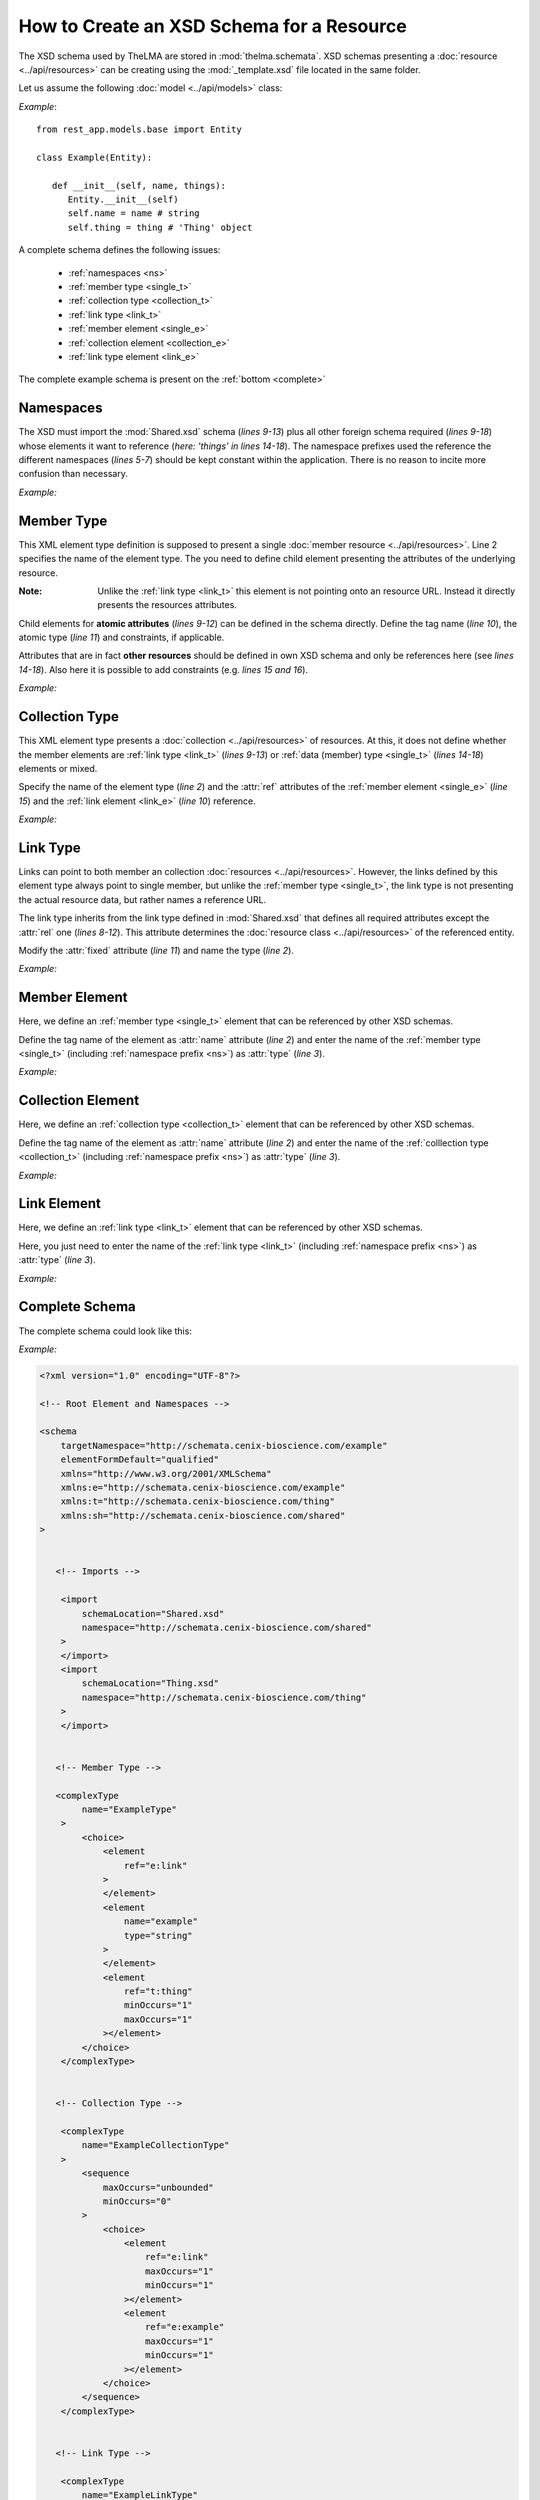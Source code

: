 .. _schemata_package:

How to Create an XSD Schema for a Resource
------------------------------------------

The XSD schema used by TheLMA are stored in :mod:`thelma.schemata`.
XSD schemas presenting a :doc:`resource <../api/resources>` can be creating
using the :mod:`_template.xsd` file located in the same folder.

Let us assume the following :doc:`model <../api/models>` class:

*Example*: ::

   from rest_app.models.base import Entity

   class Example(Entity):

      def __init__(self, name, things):
         Entity.__init__(self)
         self.name = name # string
         self.thing = thing # 'Thing' object

A complete schema defines the following issues:

   - :ref:`namespaces <ns>`
   - :ref:`member type <single_t>`
   - :ref:`collection type <collection_t>`
   - :ref:`link type <link_t>`
   - :ref:`member element <single_e>`
   - :ref:`collection element <collection_e>`
   - :ref:`link type element <link_e>`

The complete example schema is present on the :ref:`bottom <complete>`

.. _ns:

Namespaces
..........

The XSD must import the :mod:`Shared.xsd` schema (*lines 9-13*) plus
all other foreign schema required (*lines 9-18*) whose elements it
want to reference (*here: \'things\' in lines 14-18*).
The namespace prefixes used the reference the different namespaces
(*lines 5-7*) should be kept constant within the application.
There is no reason to incite more confusion than necessary.

*Example:*

.. highlight:: xml

.. code-block:: xml
   :linenos:

   <schema
       targetNamespace="http://schemata.cenix-bioscience.com/example"
       elementFormDefault="qualified"
       xmlns="http://www.w3.org/2001/XMLSchema"
       xmlns:e="http://schemata.cenix-bioscience.com/example"
       xmlns:t="http://schemata.cenix-bioscience.com/thing"
       xmlns:sh="http://schemata.cenix-bioscience.com/shared"
   >
       <import
           schemaLocation="Shared.xsd"
           namespace="http://schemata.cenix-bioscience.com/shared"
       >
       </import>
       <import
           schemaLocation="Thing.xsd"
           namespace="http://schemata.cenix-bioscience.com/thing"
       >
       </import>

.. _single_t:

Member Type
...........

This XML element type definition is supposed to present a single
:doc:`member resource <../api/resources>`. Line 2 specifies the name
of the element type.
The you need to define child element presenting the attributes of the
underlying resource.

:Note: Unlike the :ref:`link type <link_t>` this element is not pointing onto
       an resource URL. Instead it directly presents the resources attributes.

Child elements for **atomic attributes** (*lines 9-12*) can be defined in the
schema directly. Define the tag name (*line 10*), the atomic type (*line 11*)
and constraints, if applicable.

Attributes that are in fact **other resources** should be defined in own
XSD schema and only be references here (see *lines 14-18*). Also here it
is possible to add constraints (e.g. *lines 15 and 16*).

*Example:*

.. code-block:: xml
   :linenos:

   <complexType
        name="ExampleType"
    >
        <choice>
            <element
                ref="e:link"
            >
            </element>
            <element
                name="example"
                type="string"
            >
            </element>
            <element
                ref="t:thing"
                minOccurs="1"
                maxOccurs="1"
            ></element>
        </choice>
    </complexType>

.. _collection_t:

Collection Type
...............

This XML element type presents a :doc:`collection <../api/resources>` of
resources. At this, it does not define whether the member elements are
:ref:`link type <link_t>` (*lines 9-13*)
or :ref:`data (member) type <single_t>` (*lines 14-18*) elements or mixed.

Specify the name of the element type (*line 2*) and the :attr:`ref` attributes
of the :ref:`member element <single_e>` (*line 15*) and the
:ref:`link element <link_e>` (*line 10*) reference.

*Example:*


.. code-block:: xml
   :linenos:

    <complexType
        name="ExampleCollectionType"
    >
        <sequence
            maxOccurs="unbounded"
            minOccurs="0"
        >
            <choice>
                <element
                    ref="e:link"
                    maxOccurs="1"
                    minOccurs="1"
                ></element>
                <element
                    ref="e:example"
                    maxOccurs="1"
                    minOccurs="1"
                ></element>
            </choice>
        </sequence>
    </complexType>


.. _link_t:

Link Type
.........

Links can point to both member an collection :doc:`resources <../api/resources>`.
However, the links defined by this element type always point to single member,
but unlike the :ref:`member type <single_t>`, the link type is not presenting
the actual resource data, but rather names a reference URL.

The link type inherits from the link type defined in :mod:`Shared.xsd` that
defines all required attributes except the :attr:`rel` one (*lines 8-12*).
This attribute determines the :doc:`resource class <../api/resources>` of
the referenced entity.

Modify the :attr:`fixed` attribute (*line 11*) and name the type (*line 2*).

*Example:*

.. code-block:: xml
   :linenos:

    <complexType
        name="ExampleLinkType"
    >
        <complexContent>
            <restriction
                base="sh:LinkType"
            >
                <attribute
                    name="rel"
                    type="string"
                    fixed="http://relations.cenix-bioscience.com/example"
                ></attribute>
            </restriction>
        </complexContent>
    </complexType>

.. _single_e:

Member Element
..............

Here, we define an :ref:`member type <single_t>` element that can be
referenced by other XSD schemas.

Define the tag name of the element as :attr:`name` attribute (*line 2*) and
enter the name of the :ref:`member type <single_t>` (including
:ref:`namespace prefix <ns>`) as :attr:`type` (*line 3*).


*Example:*

.. code-block:: xml
   :linenos:

    <element
        name="example"
        type="e:ExampleType"
    >
    </element>

.. _collection_e:

Collection Element
..................

Here, we define an :ref:`collection type <collection_t>` element that can be
referenced by other XSD schemas.

Define the tag name of the element as :attr:`name` attribute (*line 2*) and
enter the name of the :ref:`colllection type <collection_t>` (including
:ref:`namespace prefix <ns>`) as :attr:`type` (*line 3*).


*Example:*

.. code-block:: xml
   :linenos:

    <element
        name="examples"
        type="e:ExampleCollectionType"
    >
    </element>


.. _link_e:

Link Element
............

Here, we define an :ref:`link type <link_t>` element that can be
referenced by other XSD schemas.

Here, you just need to enter the name of the
:ref:`link type <link_t>` (including :ref:`namespace prefix <ns>`) as
:attr:`type` (*line 3*).


*Example:*

.. code-block:: xml
   :linenos:

    <element
        name="link"
        type="e:ExampleLinkType"
    >
    </element>


.. _complete:

Complete Schema
...............

The complete schema could look like this:

*Example:*

.. code-block:: xml

   <?xml version="1.0" encoding="UTF-8"?>

   <!-- Root Element and Namespaces -->

   <schema
       targetNamespace="http://schemata.cenix-bioscience.com/example"
       elementFormDefault="qualified"
       xmlns="http://www.w3.org/2001/XMLSchema"
       xmlns:e="http://schemata.cenix-bioscience.com/example"
       xmlns:t="http://schemata.cenix-bioscience.com/thing"
       xmlns:sh="http://schemata.cenix-bioscience.com/shared"
   >


      <!-- Imports -->

       <import
           schemaLocation="Shared.xsd"
           namespace="http://schemata.cenix-bioscience.com/shared"
       >
       </import>
       <import
           schemaLocation="Thing.xsd"
           namespace="http://schemata.cenix-bioscience.com/thing"
       >
       </import>


      <!-- Member Type -->

      <complexType
           name="ExampleType"
       >
           <choice>
               <element
                   ref="e:link"
               >
               </element>
               <element
                   name="example"
                   type="string"
               >
               </element>
               <element
                   ref="t:thing"
                   minOccurs="1"
                   maxOccurs="1"
               ></element>
           </choice>
       </complexType>


      <!-- Collection Type -->

       <complexType
           name="ExampleCollectionType"
       >
           <sequence
               maxOccurs="unbounded"
               minOccurs="0"
           >
               <choice>
                   <element
                       ref="e:link"
                       maxOccurs="1"
                       minOccurs="1"
                   ></element>
                   <element
                       ref="e:example"
                       maxOccurs="1"
                       minOccurs="1"
                   ></element>
               </choice>
           </sequence>
       </complexType>


      <!-- Link Type -->

       <complexType
           name="ExampleLinkType"
       >
           <complexContent>
               <restriction
                   base="sh:LinkType"
               >
                   <attribute
                       name="rel"
                       type="string"
                       fixed="http://relations.cenix-bioscience.com/example"
                   ></attribute>
               </restriction>
           </complexContent>
       </complexType>


      <!-- Member Element -->

       <element
           name="example"
           type="f:ExampleType"
       >
       </element>


      <!-- Collection Element -->

       <element
           name="examples"
           type="e:ExampleCollectionType"
       >
       </element>


      <!-- Link Element -->

       <element
           name="link"
           type="e:ExampleLinkType"
       >
       </element>

   </schema>